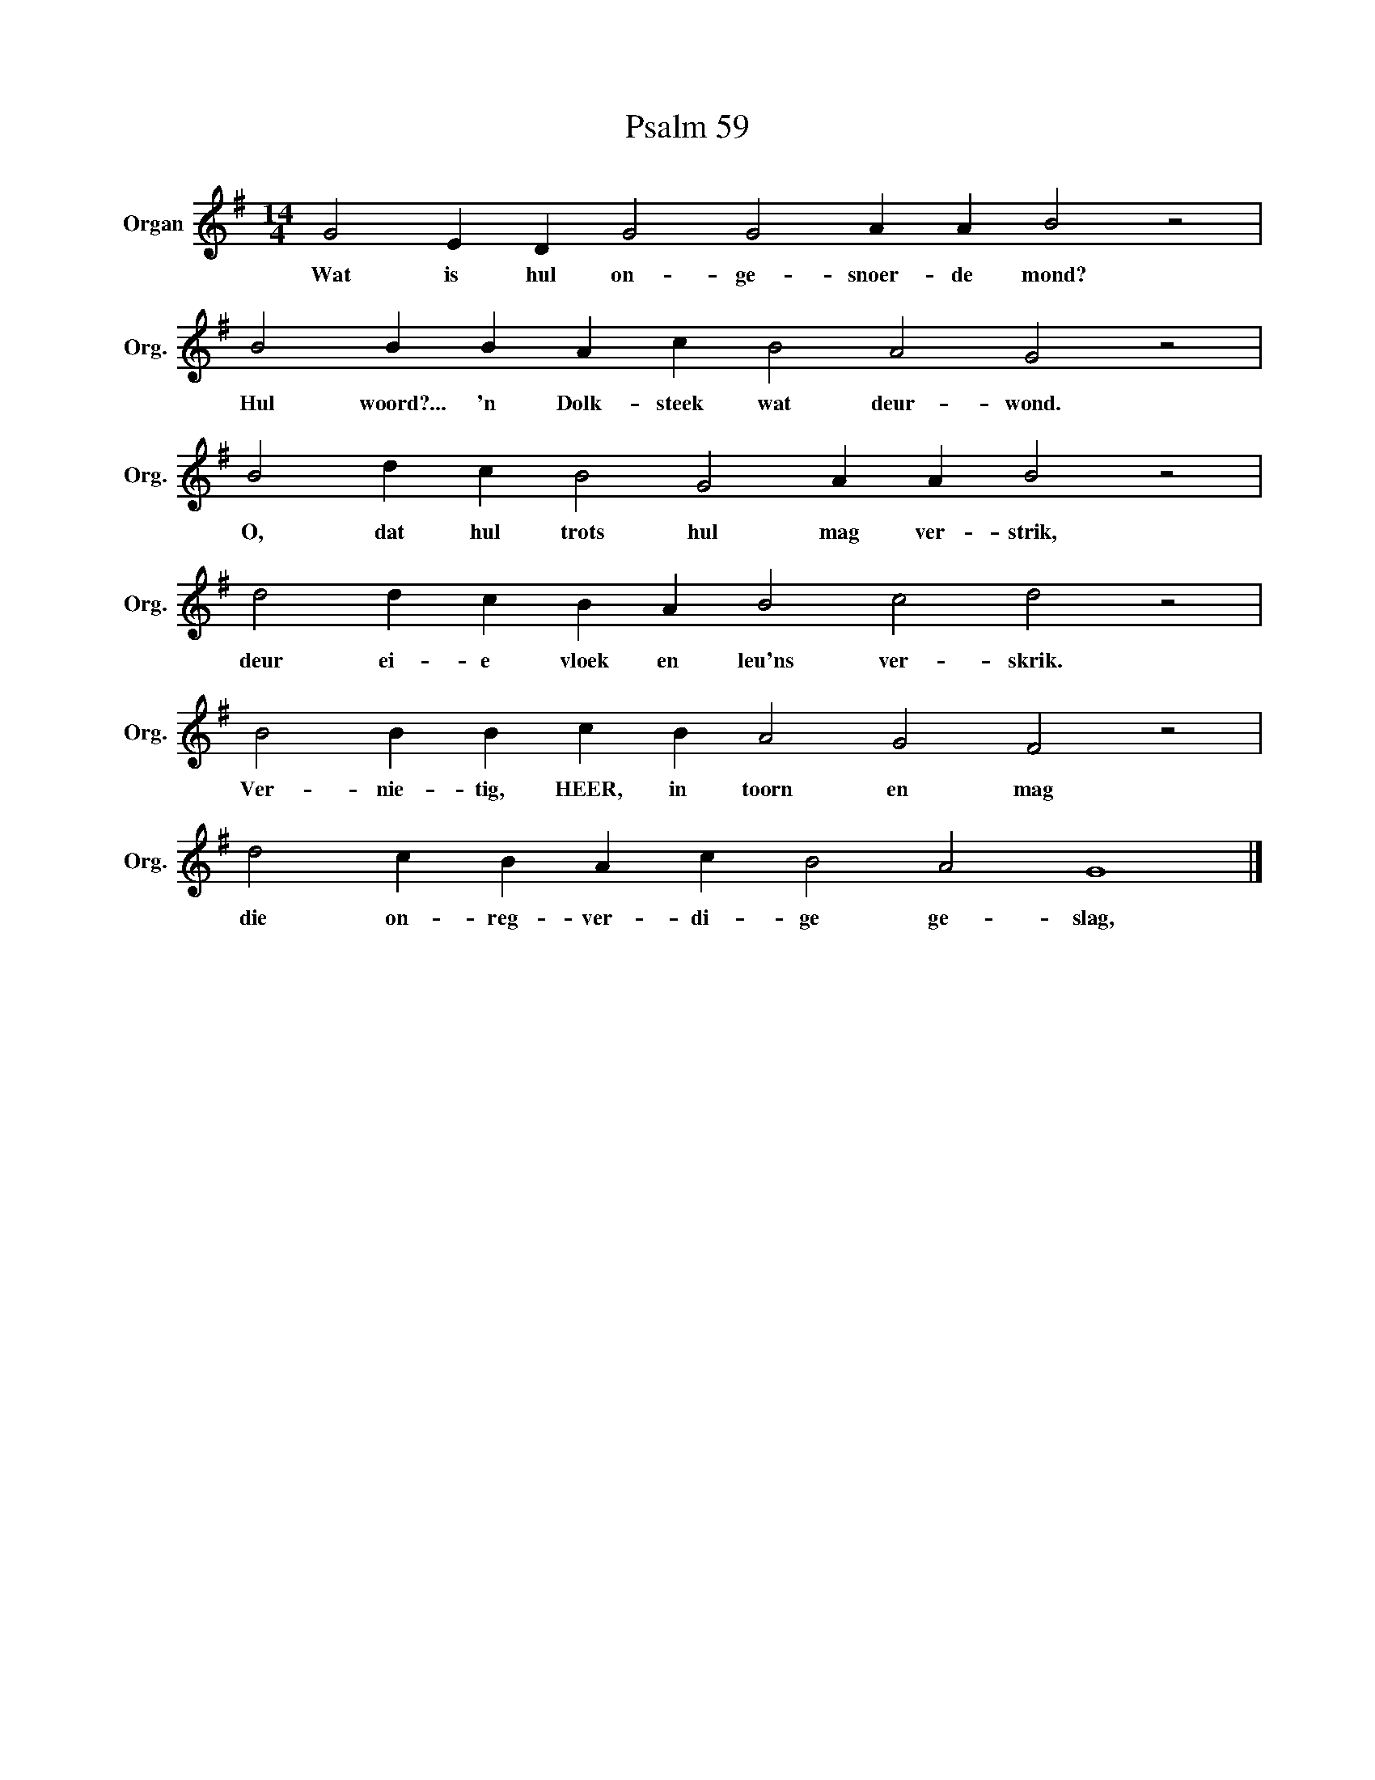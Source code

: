 X:1
T:Psalm 59
L:1/4
M:14/4
I:linebreak $
K:G
V:1 treble nm="Organ" snm="Org."
V:1
 G2 E D G2 G2 A A B2 z2 |$ B2 B B A c B2 A2 G2 z2 |$ B2 d c B2 G2 A A B2 z2 |$ %3
w: Wat is hul on- ge- snoer- de mond?|Hul woord?... 'n Dolk- steek wat deur- wond.|O, dat hul trots hul mag ver- strik,|
 d2 d c B A B2 c2 d2 z2 |$ B2 B B c B A2 G2 F2 z2 |$ d2 c B A c B2 A2 G4 |] %6
w: deur ei- e vloek en leu'ns ver- skrik.|Ver- nie- tig, HEER, in toorn en mag|die on- reg- ver- di- ge ge- slag,|

